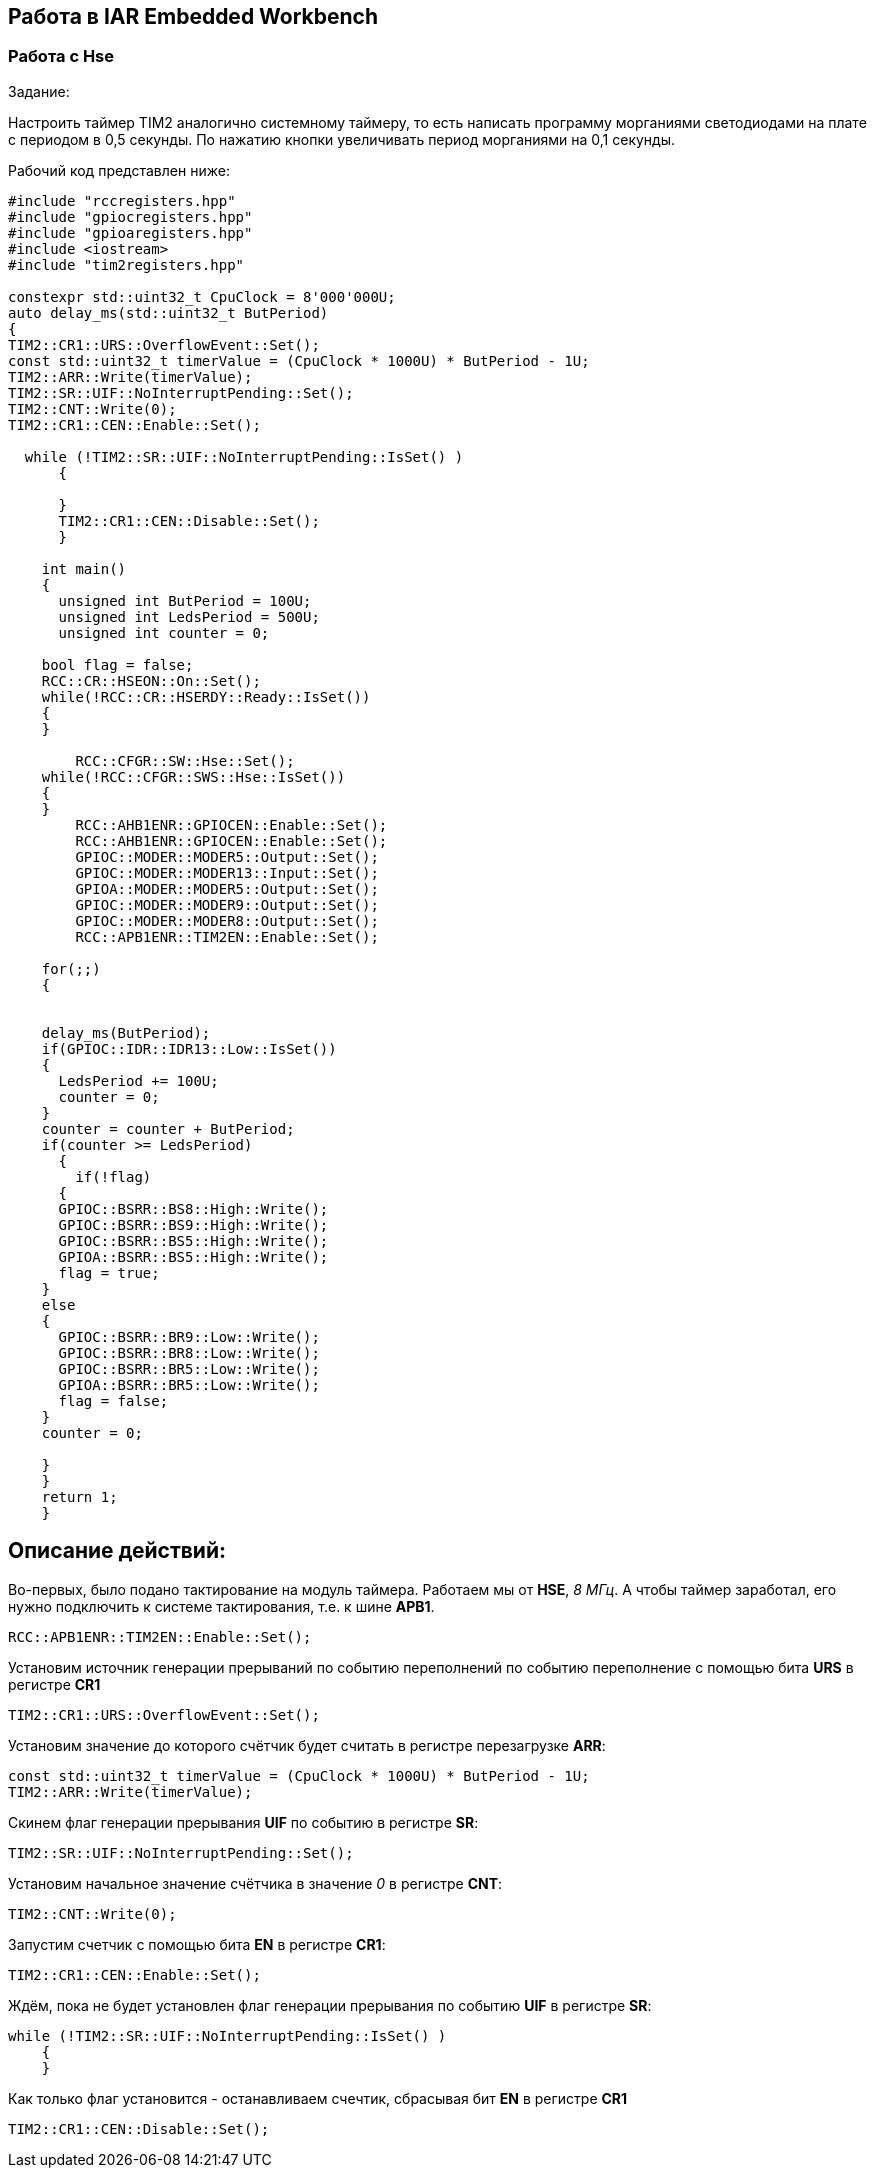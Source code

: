 == Работа в IAR Embedded Workbench

=== Работа с Hse

Задание:

Настроить таймер TIM2 аналогично системному таймеру, то есть написать программу морганиями
светодиодами на плате с периодом в 0,5 секунды. По нажатию кнопки увеличивать период морганиями на
0,1 секунды.

Рабочий код представлен ниже:

----
#include "rccregisters.hpp"
#include "gpiocregisters.hpp"
#include "gpioaregisters.hpp"
#include <iostream>
#include "tim2registers.hpp"

constexpr std::uint32_t CpuClock = 8'000'000U;
auto delay_ms(std::uint32_t ButPeriod)
{
TIM2::CR1::URS::OverflowEvent::Set();
const std::uint32_t timerValue = (CpuClock * 1000U) * ButPeriod - 1U;
TIM2::ARR::Write(timerValue);
TIM2::SR::UIF::NoInterruptPending::Set();
TIM2::CNT::Write(0);
TIM2::CR1::CEN::Enable::Set();

  while (!TIM2::SR::UIF::NoInterruptPending::IsSet() )
      {

      }
      TIM2::CR1::CEN::Disable::Set();
      }

    int main()
    {
      unsigned int ButPeriod = 100U;
      unsigned int LedsPeriod = 500U;
      unsigned int counter = 0;

    bool flag = false;
    RCC::CR::HSEON::On::Set();
    while(!RCC::CR::HSERDY::Ready::IsSet())
    {
    }

        RCC::CFGR::SW::Hse::Set();
    while(!RCC::CFGR::SWS::Hse::IsSet())
    {
    }
        RCC::AHB1ENR::GPIOCEN::Enable::Set();
        RCC::AHB1ENR::GPIOCEN::Enable::Set();
        GPIOC::MODER::MODER5::Output::Set();
        GPIOC::MODER::MODER13::Input::Set();
        GPIOA::MODER::MODER5::Output::Set();
        GPIOC::MODER::MODER9::Output::Set();
        GPIOC::MODER::MODER8::Output::Set();
        RCC::APB1ENR::TIM2EN::Enable::Set();

    for(;;)
    {


    delay_ms(ButPeriod);
    if(GPIOC::IDR::IDR13::Low::IsSet())
    {
      LedsPeriod += 100U;
      counter = 0;
    }
    counter = counter + ButPeriod;
    if(counter >= LedsPeriod)
      {
        if(!flag)
      {
      GPIOC::BSRR::BS8::High::Write();
      GPIOC::BSRR::BS9::High::Write();
      GPIOC::BSRR::BS5::High::Write();
      GPIOA::BSRR::BS5::High::Write();
      flag = true;
    }
    else
    {
      GPIOC::BSRR::BR9::Low::Write();
      GPIOC::BSRR::BR8::Low::Write();
      GPIOC::BSRR::BR5::Low::Write();
      GPIOA::BSRR::BR5::Low::Write();
      flag = false;
    }
    counter = 0;

    }
    }
    return 1;
    }

----

== Описание действий:

Во-первых, было подано тактирование на модуль таймера. Работаем мы от *HSE*, _8 МГц_. А чтобы таймер заработал, его нужно
подключить к системе тактирования, т.е. к шине *APB1*.

    RCC::APB1ENR::TIM2EN::Enable::Set();

Установим источник генерации прерываний по событию переполнений по событию переполнение
с помощью бита *URS* в регистре *CR1*

    TIM2::CR1::URS::OverflowEvent::Set();

Установим значение до которого счётчик будет считать в регистре перезагрузке *ARR*:

    const std::uint32_t timerValue = (CpuClock * 1000U) * ButPeriod - 1U;
    TIM2::ARR::Write(timerValue);

Скинем флаг генерации прерывания *UIF* по событию в регистре *SR*:

    TIM2::SR::UIF::NoInterruptPending::Set();

Установим начальное значение счётчика в значение _0_ в регистре *CNT*:

    TIM2::CNT::Write(0);

Запустим счетчик с помощью бита *EN* в регистре *CR1*:

    TIM2::CR1::CEN::Enable::Set();

Ждём, пока не будет установлен флаг генерации прерывания по событию *UIF* в регистре *SR*:

  while (!TIM2::SR::UIF::NoInterruptPending::IsSet() )
      {
      }

Как только флаг установится - останавливаем счечтик, сбрасывая бит *EN* в регистре *CR1*


    TIM2::CR1::CEN::Disable::Set();

